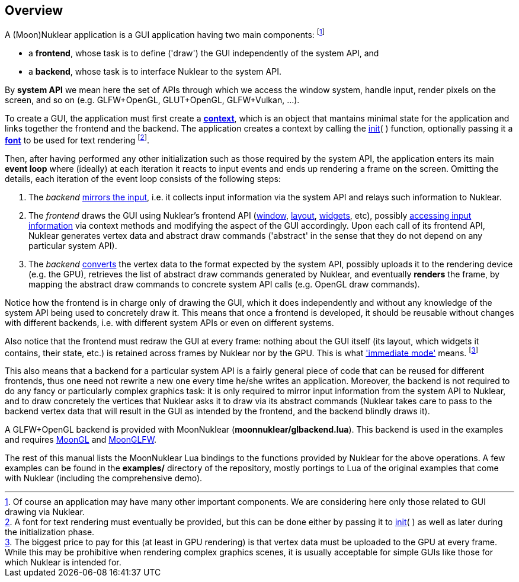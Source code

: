 
== Overview

A (Moon)Nuklear application is a GUI application having two main components:
footnote:[Of course an application may have many other important components.
We are considering here only those related to GUI drawing via Nuklear.]

* a *frontend*, whose task is to define ('draw') the GUI independently of the system API, and
* a *backend*, whose task is to interface Nuklear to the system API.

By *system API* we mean here the set of APIs through which we access the window system,
handle input, render pixels on the screen, and so on (e.g. GLFW+OpenGL, GLUT+OpenGL, GLFW+Vulkan, ...).

To create a GUI, the application must first create a <<context, *context*>>, which is
an object that mantains minimal state for the application and links together
the frontend and the backend.
The application creates a context by calling the <<init, init>>(&nbsp;) function, optionally
passing it a <<font, *font*>> to be used for text rendering
footnote:[A font for text rendering must eventually be provided, but this can be
done either by passing it to <<init, init>>(&nbsp;) as well as later
during the initialization phase.]. 

Then, after having performed any other initialization such as those required by
the system API, the application enters its main *event loop* where (ideally) at each iteration it
reacts to input events and ends up rendering a frame on the screen. 
Omitting the details, each iteration of the event loop consists of the following steps:

1. The _backend_ <<input_mirroring, mirrors the input>>, i.e. it collects input information
via the system API and relays such information to Nuklear.
2. The _frontend_ draws the GUI using Nuklear's frontend API (<<window, window>>,
<<layout, layout>>, <<widgets, widgets>>, etc),
possibly <<input_queries, accessing input information>> via context methods and modifying
the aspect of the GUI accordingly.
Upon each call of its frontend API, Nuklear generates vertex data and abstract draw commands
('abstract' in the sense that they do not depend on any particular system API).
3. The _backend_ <<convert, converts>> the vertex data to the format expected by the system API,
possibly uploads it to the rendering device (e.g. the GPU), retrieves the list of abstract
draw commands generated by Nuklear, and eventually *renders* the frame, by mapping the
abstract draw commands to concrete system API calls (e.g. OpenGL draw commands).

Notice how the frontend is in charge only of drawing the GUI, which it does
independently and without any knowledge of the system API being used to concretely draw it.
This means that once a frontend is developed, it should be reusable without changes with
different backends, i.e. with different system APIs or even on different systems.

Also notice that the frontend must redraw the GUI at every frame: nothing about the GUI itself
(its layout, which widgets it contains, their state, etc.) is retained across frames 
by Nuklear nor by the GPU.
This is what https://en.wikipedia.org/wiki/Immediate_mode_(computer_graphics)['immediate mode'] means.
footnote:[The biggest price to pay for this (at least in GPU rendering) is that vertex data
must be uploaded to the GPU at every frame. While this may be prohibitive when rendering
complex graphics scenes, it is usually acceptable for simple GUIs like those for which
Nuklear is intended for.]

This also means that a backend for a particular system API is a fairly general piece of
code that can be reused for different frontends, thus one need not rewrite a new one
every time he/she writes an application. Moreover, the backend is not required to do any
fancy or particularly complex graphics task: it is only required to mirror input information
from the system API to Nuklear, and to draw concretely the vertices that Nuklear asks it to
draw via its abstract commands (Nuklear takes care to pass to the backend vertex data that
will result in the GUI as intended by the frontend, and the backend blindly draws it).

A GLFW+OpenGL backend is provided with MoonNuklear (*moonnuklear/glbackend.lua*).
This backend is used in the examples and requires https://github.com/stetre/moongl[MoonGL] and
https://github.com/stetre/moonglfw[MoonGLFW].

The rest of this manual lists the MoonNuklear Lua bindings to the functions provided by Nuklear for 
the above operations. A few examples can be found in the *examples/* directory of the repository,
mostly portings to Lua of the original examples that come with Nuklear (including the comprehensive demo).

